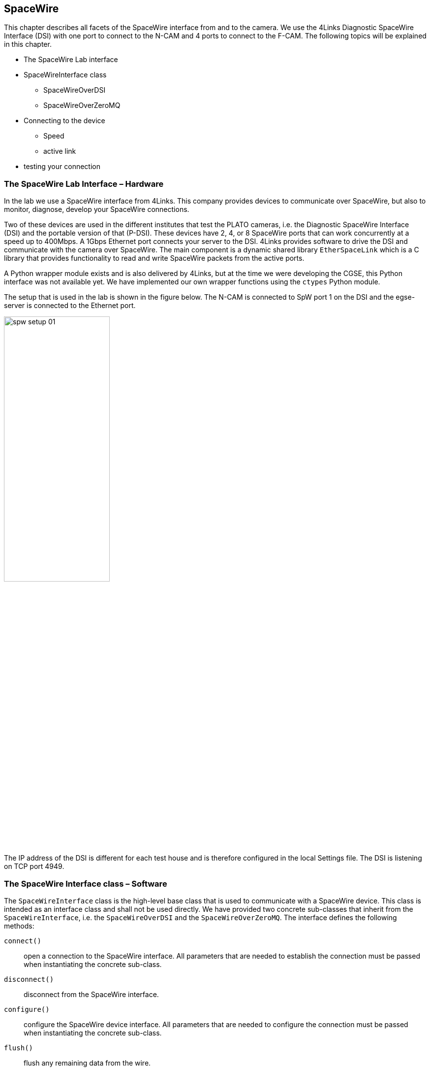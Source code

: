 [#spacewire]
== SpaceWire

This chapter describes all facets of the SpaceWire interface from and to the camera. We use the 4Links Diagnostic SpaceWire Interface (DSI) with one port to connect to the N-CAM and 4 ports to connect to the F-CAM. The following topics will be explained in this chapter.

* The SpaceWire Lab interface
* SpaceWireInterface class
** SpaceWireOverDSI
** SpaceWireOverZeroMQ
* Connecting to the device
** Speed
** active link
* testing your connection

=== The SpaceWire Lab Interface – Hardware

In the lab we use a SpaceWire interface from 4Links. This company provides devices to communicate over SpaceWire, but also to monitor, diagnose, develop your SpaceWire connections.

Two of these devices are used in the different institutes that test the PLATO cameras, i.e. the Diagnostic SpaceWire Interface (DSI) and the portable version of that (P-DSI). These devices have 2, 4, or 8 SpaceWire ports that can work concurrently at a speed up to 400Mbps. A 1Gbps Ethernet port connects your server to the DSI. 4Links provides software to drive the DSI and communicate with the camera over SpaceWire. The main component is a dynamic shared library `EtherSpaceLink` which is a C library that provides functionality to read and write SpaceWire packets from the active ports.

A Python wrapper module exists and is also delivered by 4Links, but at the time we were developing the CGSE, this Python interface was not available yet. We have implemented our own wrapper functions using the `ctypes` Python module.

The setup that is used in the lab is shown in the figure below. The N-CAM is connected to SpW port 1 on the DSI and the egse-server is connected to the Ethernet port.

image::../images/spw-setup-01.png[width=50%,align=center]

The IP address of the DSI is different for each test house and is therefore configured in the local Settings file. The DSI is listening on TCP port 4949.


=== The SpaceWire Interface class – Software

The `SpaceWireInterface` class is the high-level base class that is used to communicate with a SpaceWire device. This class is intended as an interface class and shall not be used directly. We have provided two concrete sub-classes that inherit from the `SpaceWireInterface`, i.e. the `SpaceWireOverDSI` and the `SpaceWireOverZeroMQ`. The interface defines the following methods:

`connect()`:: open a connection to the SpaceWire interface. All parameters that are needed to establish the connection must be passed when instantiating the concrete sub-class.
`disconnect()`:: disconnect from the SpaceWire interface.
`configure()`:: configure the SpaceWire device interface. All parameters that are needed to configure the connection must be passed when instantiating the concrete sub-class.
`flush()`:: flush any remaining data from the wire.
`send_timecode(timecode: int)`:: send a timecode packet.
`read_packet(timeout: int = None)`:: read a SpaceWire packet. The packet is returned as a bytes object and can be converted using the factory method `SpaceWirePacket.create_packet()`.
`write_packet(data: bytes)`:: write a SpaceWire packet.
`read_register(self, address: int, length: int = 4, strict: bool = True)`:: read data from the register map of the camera. There are restrictions on the address space and the number of bytes that can be read. The `strict=True` argument enforces these restrictions.
`write_register(self, address: int, data: bytes)`:: write a register to the given address location in the memory map of the camera. The data shall be at least 4 bytes (only 4 bytes will be written).
`read_memory_map(self, address: int, size: int)`:: read data from the memory map of the camera. The size of the data that can be read is dependent on the address space from which the data is read.

Sub-classes of the interface class can implement additional methods that are specific for that device, but only the interface methods shall be used in processes like the DPU Processor and the FEE Simulator.

The interface class can also be used as a context manager where it will open the connection upon entry and close the connection upon exit or when an exception happens.

[source,python]
----
with SpaceWireOverDSI(dsi_address) as transport:
    transport.configure()

    while True:
        flags, data = transport.read_packet(timeout=2000)

        if 0 <= len(data) <= 1:
            break

        ...
----
Note that the connection is only established by entering the `with` statement, so, what usually  is done is that the SpaceWireInterface sub-class is instantiated at a higher level in a caller function and past into the functions that use it.

----

transport = SpaceWireOverZeroMQ(endpoint="tcp://localhost:5555", identity="PEER-TO-PEER")

...

def serve(transport: SpaceWireInterface):

    with transport:
        transport.configure()
        ...

----

==== Connecting to the DSI

TBW

* Set/Get speed
* Set/Get active port
* Low-level functions: `esl_*`

=== Testing your connection

TBW

Using the unit tests....

=== The RMAP Protocol

TBW

Give a brief overview of the RMAP protocol as it is used in PLATO and describe how RMAP and DSI commands and functions work together.

* ReadRequest and ReadRequestReply
* WriteRequest and WriteRequestReply
* ...

=== A more elaborate example

In this section we will present a more in-depth example of both connections of the SpaceWireInterface, i.e. the sending and the receiving part.
